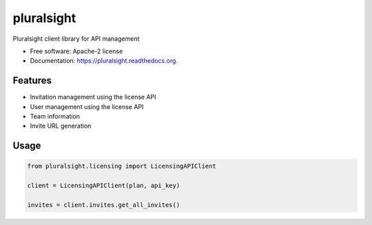 ===============================
pluralsight
===============================

.. image:: https://img.shields.io/pypi/v/pluralsight.svg
        :target: https://pypi.python.org/pypi/pluralsight

.. image:: https://img.shields.io/travis/tonybaloney/pluralsight.svg
        :target: https://travis-ci.org/tonybaloney/pluralsight

.. image:: https://readthedocs.org/projects/pluralsight/badge/?version=latest
        :target: https://readthedocs.org/projects/pluralsight/?badge=latest
        :alt: Documentation Status


Pluralsight client library for API management

* Free software: Apache-2 license
* Documentation: https://pluralsight.readthedocs.org.

Features
--------

* Invitation management using the license API
* User management using the license API
* Team information
* Invite URL generation

Usage
-----

.. code-block:: python

    from pluralsight.licensing import LicensingAPIClient

    client = LicensingAPIClient(plan, api_key)
    
    invites = client.invites.get_all_invites()
